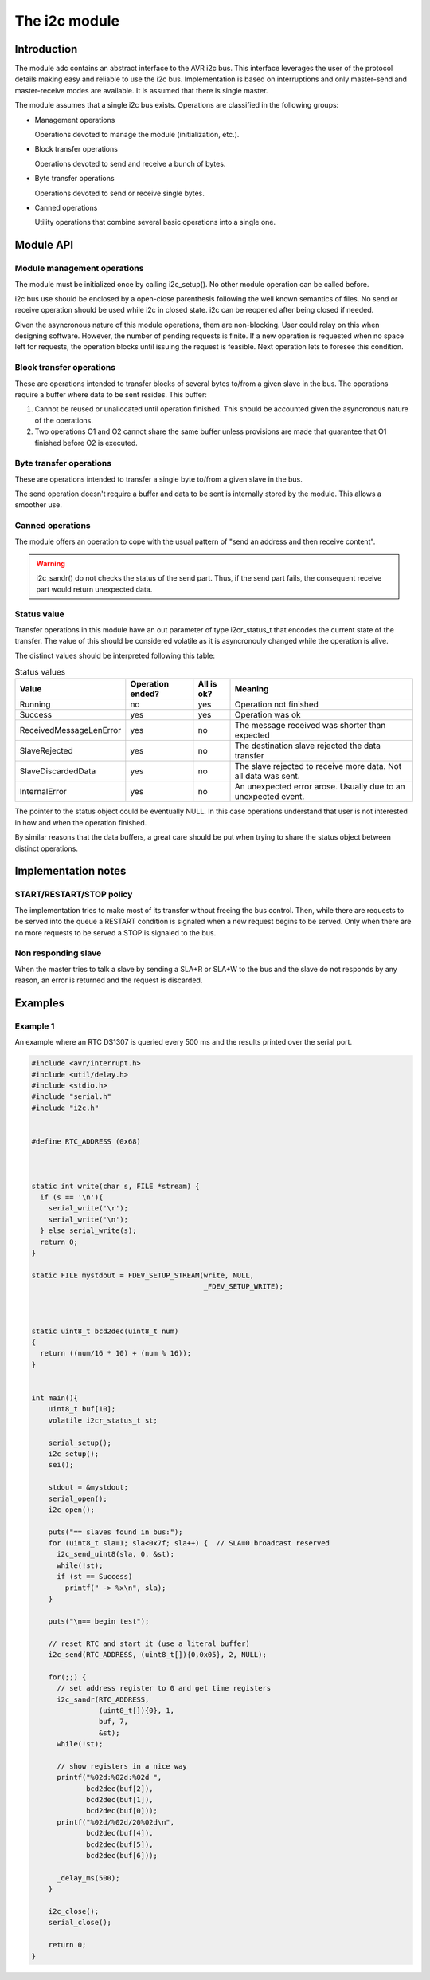 **************
The i2c module
**************

Introduction
============

The module adc contains an abstract interface to the AVR i2c bus. This
interface leverages the user of the protocol details making easy and
reliable to use the i2c bus. Implementation is based on interruptions
and only master-send and master-receive modes are available. It is
assumed that there is single master.

The module assumes that a single i2c bus exists. Operations are
classified in the following groups:

* Management operations

  Operations devoted to manage the module (initialization, etc.).

* Block transfer operations

  Operations devoted to send and receive a bunch of bytes.

* Byte transfer operations

  Operations devoted to send or receive single bytes.

* Canned operations

  Utility operations that combine several basic operations into a
  single one.

  


Module API
==========


Module management operations
----------------------------

The module must be initialized once by calling i2c_setup(). No other
module operation can be called before.

.. doxygenfunction:: i2c_setup

i2c bus use should be enclosed by a open-close parenthesis following
the well known semantics of files. No send or receive operation should
be used while i2c in closed state. i2c can be reopened after being
closed if needed. 

.. doxygenfunction:: i2c_open

.. doxygenfunction:: i2c_close


Given the asyncronous nature of this module operations, them are
non-blocking. User could relay on this when designing
software. However, the number of pending requests is finite. If a new
operation is requested when no space left for requests, the operation
blocks until issuing the request is feasible. Next operation lets to
foresee this condition.

.. doxygenfunction:: i2c_swamped



Block transfer operations
-------------------------

These are operations intended to transfer blocks of several bytes
to/from a given slave in the bus. The operations require a buffer
where data to be sent resides. This buffer:

1. Cannot be reused or unallocated until operation finished. This
   should be accounted given the asyncronous nature of the
   operations.

2. Two operations O1 and O2 cannot share the same buffer unless
   provisions are made that guarantee that O1 finished before O2 is
   executed.

.. doxygenfunction:: i2c_send

.. doxygenfunction:: i2c_receive


Byte transfer operations
------------------------

These are operations intended to transfer a single byte to/from a
given slave in the bus.

The send operation doesn't require a buffer and data to be sent is
internally stored by the module. This allows a smoother use.

.. doxygenfunction:: i2c_send_uint8

.. doxygenfunction:: i2c_receive_uint8



Canned operations
-----------------
		     
The module offers an operation to cope with the usual pattern of "send
an address and then receive content".

.. doxygenfunction:: i2c_sandr

.. warning::
   i2c_sandr() do not checks the status of the send part. Thus, if the
   send part fails, the consequent receive part would return
   unexpected data.

		     

Status value
------------

Transfer operations in this module have an out parameter of type
i2cr_status_t that encodes the current state of the transfer. The
value of this should be considered volatile as it is asyncronouly
changed while the operation is alive.

.. doxygenenum:: i2cr_status_t

The distinct values should be interpreted following this table:

.. list-table:: Status values
   :header-rows: 1

   * - Value
     - Operation ended?
     - All is ok?
     - Meaning
   * - Running
     - no
     - yes
     - Operation not finished
   * - Success
     - yes
     - yes
     - Operation was ok
   * - ReceivedMessageLenError
     - yes
     - no
     - The message received was shorter than expected
   * - SlaveRejected
     - yes
     - no
     - The destination slave rejected the data transfer
   * - SlaveDiscardedData
     - yes
     - no
     - The slave rejected to receive more data. Not all data was sent.
   * - InternalError
     - yes
     - no
     - An unexpected error arose. Usually due to an unexpected event.
   
The pointer to the status object could be eventually NULL. In this
case operations understand that user is not interested in how and when
the operation finished.

By similar reasons that the data buffers, a great care should be put
when trying to share the status object between distinct operations.






Implementation notes
====================

START/RESTART/STOP policy
-------------------------

The implementation tries to make most of its transfer without freeing
the bus control. Then, while there are requests to be served into the
queue a RESTART condition is signaled when a new request begins to be
served. Only when there are no more requests to be served a STOP is
signaled to the bus.


Non responding slave
--------------------

When the master tries to talk a slave by sending a SLA+R or SLA+W to
the bus and the slave do not responds by any reason, an error is
returned and the request is discarded.





Examples
========

Example 1
---------

An example where an RTC DS1307 is queried every 500 ms and the results
printed over the serial port.

.. code-block:: c

   #include <avr/interrupt.h>
   #include <util/delay.h>
   #include <stdio.h>
   #include "serial.h"
   #include "i2c.h"


   #define RTC_ADDRESS (0x68)



   static int write(char s, FILE *stream) {
     if (s == '\n'){
       serial_write('\r');
       serial_write('\n');
     } else serial_write(s);
     return 0;
   }

   static FILE mystdout = FDEV_SETUP_STREAM(write, NULL,
					    _FDEV_SETUP_WRITE);



   static uint8_t bcd2dec(uint8_t num)
   {
     return ((num/16 * 10) + (num % 16));
   }


   int main(){
       uint8_t buf[10];
       volatile i2cr_status_t st;

       serial_setup();
       i2c_setup();
       sei();

       stdout = &mystdout;
       serial_open();
       i2c_open();

       puts("== slaves found in bus:");
       for (uint8_t sla=1; sla<0x7f; sla++) {  // SLA=0 broadcast reserved
	 i2c_send_uint8(sla, 0, &st);
	 while(!st);
	 if (st == Success)
	   printf(" -> %x\n", sla);
       }

       puts("\n== begin test");

       // reset RTC and start it (use a literal buffer)
       i2c_send(RTC_ADDRESS, (uint8_t[]){0,0x05}, 2, NULL);

       for(;;) {
	 // set address register to 0 and get time registers
	 i2c_sandr(RTC_ADDRESS,
		   (uint8_t[]){0}, 1,
		   buf, 7,
		   &st); 
	 while(!st);

	 // show registers in a nice way
	 printf("%02d:%02d:%02d ",
		bcd2dec(buf[2]),
		bcd2dec(buf[1]),
		bcd2dec(buf[0]));
	 printf("%02d/%02d/20%02d\n",
		bcd2dec(buf[4]),
		bcd2dec(buf[5]),
		bcd2dec(buf[6]));

	 _delay_ms(500);
       }

       i2c_close();
       serial_close();

       return 0;
   }

